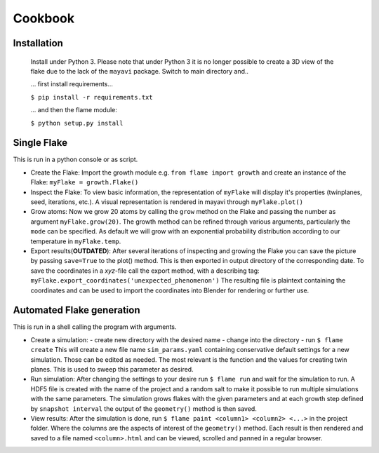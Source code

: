 .. _cookbook:

********
Cookbook
********


Installation
------------
  Install under Python 3. Please note that under Python 3 it is no longer possible to 
  create a 3D view of the flake due to the lack of the ``mayavi`` package.
  Switch to main directory and..

  ... first install requirements...

  ``$ pip install -r requirements.txt``

  ... and then the flame module:

  ``$ python setup.py install``


Single Flake
------------
This is run in a python console or as script.

* Create the Flake:
  Import the growth module e.g. ``from flame import growth`` and create an instance of the 
  Flake: ``myFlake = growth.Flake()``

* Inspect the Flake:
  To view basic information, the representation of ``myFlake`` will display it's
  properties (twinplanes, seed, iterations, etc.). A visual representation is
  rendered in mayavi through ``myFlake.plot()``

* Grow atoms:
  Now we grow 20 atoms by calling the ``grow`` method on the Flake and passing the number
  as argument ``myFlake.grow(20)``. The growth method can be refined through various
  arguments, particularly the ``mode`` can be specified. As default we will grow with an
  exponential probability distribution according to our temperature in ``myFlake.temp``.

* Export results(**OUTDATED**):
  After several iterations of inspecting and growing the Flake you can save the picture by
  passing ``save=True`` to the plot() method. This is then exported in output directory of
  the corresponding date. To save the coordinates in a `xyz`-file call the export method, 
  with a describing tag: ``myFlake.export_coordinates('unexpected_phenomenon')`` The 
  resulting file is plaintext containing the coordinates and can be used to import the 
  coordinates into Blender for rendering or further use.  

Automated Flake generation
--------------------------
This is run in a shell calling the program with arguments.

* Create a simulation:
  - create new directory with the desired name
  - change into the directory
  - run ``$ flame create``
  This will create a new file name ``sim_params.yaml`` containing conservative default
  settings for a new simulation. Those can be edited as needed. The most relevant is the
  function and the values for creating twin planes. This is used to sweep this parameter
  as desired.

* Run simulation:
  After changing the settings to your desire run ``$ flame run`` and wait for the
  simulation to run. A HDF5 file is created with the name of the project and a random salt
  to make it possible to run multiple simulations with the same parameters. The simulation
  grows flakes with the given parameters and at each growth step defined by ``snapshot
  interval`` the output of the ``geometry()`` method is then saved.

* View results:
  After the simulation is done, run ``$ flame paint <column1> <column2> <...>`` in the
  project folder. Where the columns are the aspects of interest of the ``geometry()``
  method. Each result is then rendered and saved to a file named ``<column>.html`` and can
  be viewed, scrolled and panned in a regular browser.
